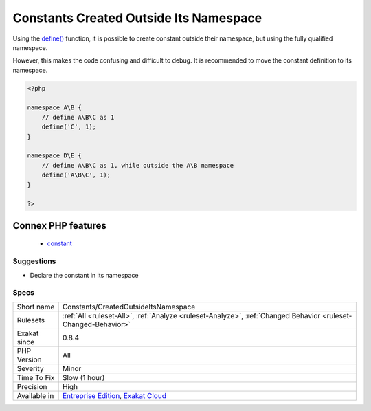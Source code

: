 .. _constants-createdoutsideitsnamespace:

.. _constants-created-outside-its-namespace:

Constants Created Outside Its Namespace
+++++++++++++++++++++++++++++++++++++++

.. meta\:\:
	:description:
		Constants Created Outside Its Namespace: Constants Created Outside Its Namespace.
	:twitter:card: summary_large_image
	:twitter:site: @exakat
	:twitter:title: Constants Created Outside Its Namespace
	:twitter:description: Constants Created Outside Its Namespace: Constants Created Outside Its Namespace
	:twitter:creator: @exakat
	:twitter:image:src: https://www.exakat.io/wp-content/uploads/2020/06/logo-exakat.png
	:og:image: https://www.exakat.io/wp-content/uploads/2020/06/logo-exakat.png
	:og:title: Constants Created Outside Its Namespace
	:og:type: article
	:og:description: Constants Created Outside Its Namespace
	:og:url: https://php-tips.readthedocs.io/en/latest/tips/Constants/CreatedOutsideItsNamespace.html
	:og:locale: en
  Constants Created Outside Its Namespace.

Using the `define() <https://www.php.net/define>`_ function, it is possible to create constant outside their namespace, but using the fully qualified namespace.



However, this makes the code confusing and difficult to debug. It is recommended to move the constant definition to its namespace.

.. code-block:: php
   
   <?php
   
   namespace A\B {
       // define A\B\C as 1
       define('C', 1);
   }
   
   namespace D\E {
       // define A\B\C as 1, while outside the A\B namespace
       define('A\B\C', 1);
   }
   
   ?>
Connex PHP features
-------------------

  + `constant <https://php-dictionary.readthedocs.io/en/latest/dictionary/constant.ini.html>`_


Suggestions
___________

* Declare the constant in its namespace




Specs
_____

+--------------+-------------------------------------------------------------------------------------------------------------------------+
| Short name   | Constants/CreatedOutsideItsNamespace                                                                                    |
+--------------+-------------------------------------------------------------------------------------------------------------------------+
| Rulesets     | :ref:`All <ruleset-All>`, :ref:`Analyze <ruleset-Analyze>`, :ref:`Changed Behavior <ruleset-Changed-Behavior>`          |
+--------------+-------------------------------------------------------------------------------------------------------------------------+
| Exakat since | 0.8.4                                                                                                                   |
+--------------+-------------------------------------------------------------------------------------------------------------------------+
| PHP Version  | All                                                                                                                     |
+--------------+-------------------------------------------------------------------------------------------------------------------------+
| Severity     | Minor                                                                                                                   |
+--------------+-------------------------------------------------------------------------------------------------------------------------+
| Time To Fix  | Slow (1 hour)                                                                                                           |
+--------------+-------------------------------------------------------------------------------------------------------------------------+
| Precision    | High                                                                                                                    |
+--------------+-------------------------------------------------------------------------------------------------------------------------+
| Available in | `Entreprise Edition <https://www.exakat.io/entreprise-edition>`_, `Exakat Cloud <https://www.exakat.io/exakat-cloud/>`_ |
+--------------+-------------------------------------------------------------------------------------------------------------------------+


